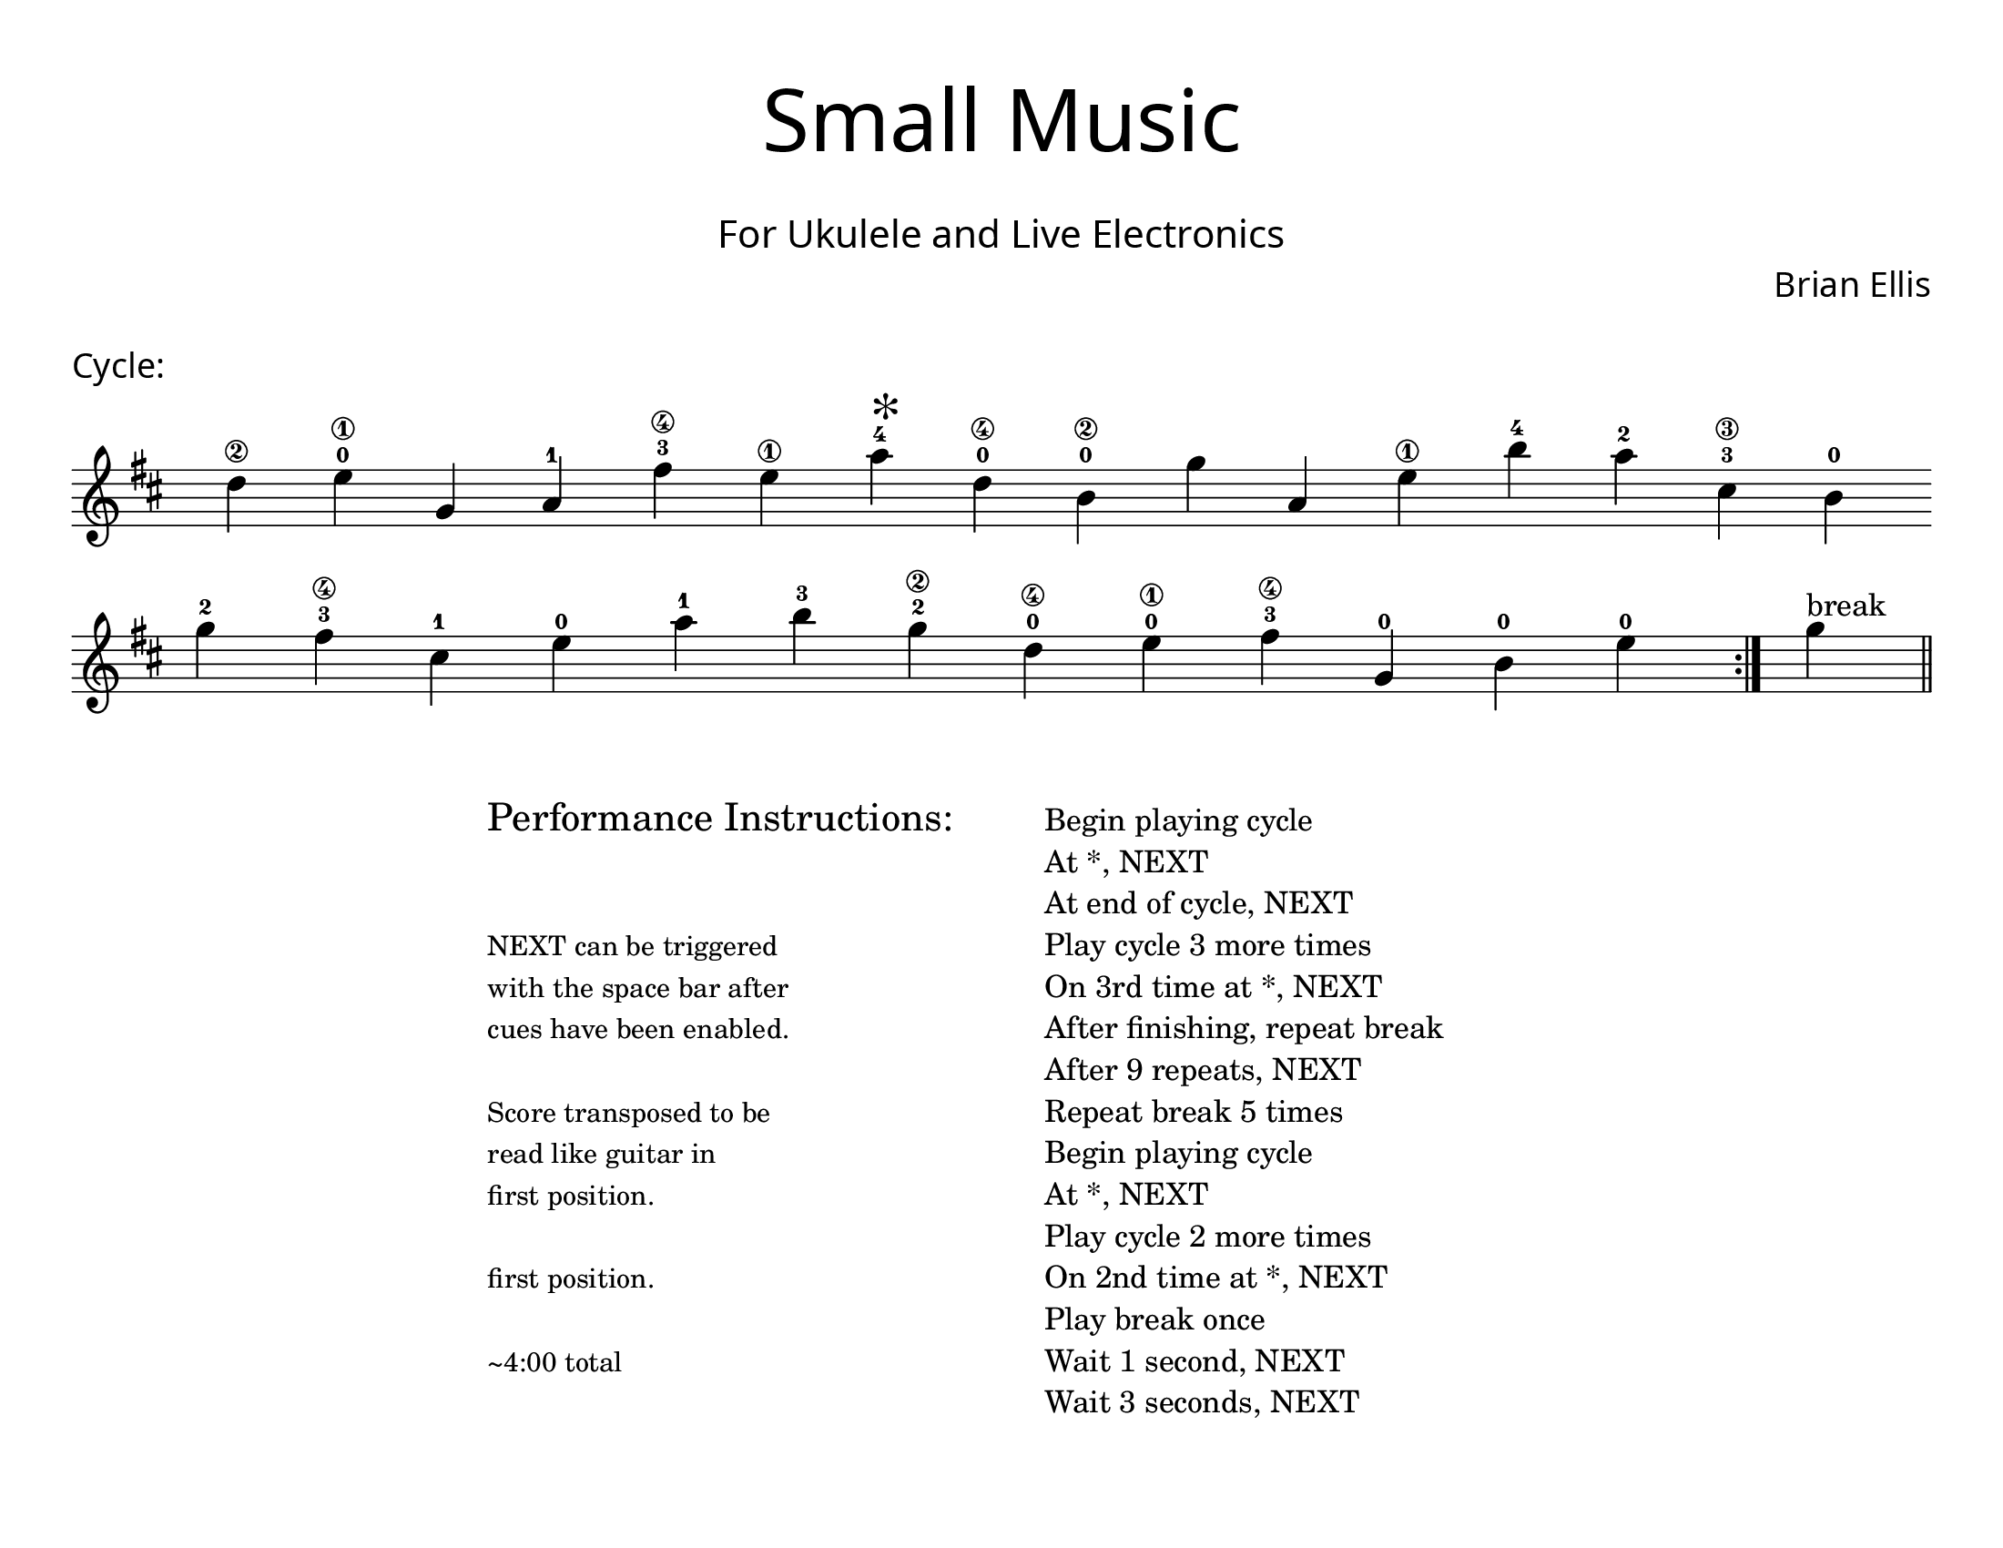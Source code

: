 \version "2.18.2"
#(set-global-staff-size 22)

\paper{
  paper-width = 11\in
  paper-height = 8.5\in
  left-margin = 1\cm
  right-margin = 1\cm
  top-margin = 1\cm
  bottom-margin = 1\cm
  ragged-last-bottom = ##t
  indent = 0.0\cm
}

\header{
title =\markup { 
         \override #'(font-name . "Avenir Light")
		\fontsize #5 
         "Small Music" }
subtitle ="  "
subsubtitle =  \markup { 
         \override #'(font-name . "Avenir Light")
		\fontsize #3 
         "For Ukulele and Live Electronics" }
tagline=""
composer = \markup { 
         \override #'(font-name . "Avenir Light")
		\fontsize #1 
         "Brian Ellis" }
arranger = "   "
}


\score{
\header{
tagline=""
piece = \markup { 
         \override #'(font-name . "Avenir Light")
		\fontsize #1
         "Cycle:" }
}
\midi {}
\layout{}
\new Voice \with {
  \remove "Forbid_line_break_engraver"
} \relative c'{
	\override Score.BarNumber.break-visibility = ##(#f #f #f)
	\key d \major
 \once \hide Staff.TimeSignature 
 \override Score.BarLine.stencil = ##f 
   \override Score.BarNumber.break-visibility = ##(#f #f #f) 
	\time 1/4

	d'4\2 e\1-0 g, a-1 fis'\4-3
		e\1 a-4 ^\markup{\magnify #2 "*" } d,\4-0 b\2-0 g'
	a, e'\1
	 b'-4 a-2 cis,\3-3 b-0 \break g'-2 fis-3\4 cis-1
	e-0 a-1 b-3 g-2\2 d\4-0 e\1-0 fis\4-3 g,-0 b-0 e-0
 \revert Score.BarLine.stencil

	\bar ":|."
	g^"break"
	\bar "||"
}
}



\markup{
\line{
  \hspace #30

\column{
\huge "Performance Instructions:"
" "
" "
\small "NEXT can be triggered"
\small "with the space bar after"
\small "cues have been enabled."
" "
\small "Score transposed to be"
\small "read like guitar in"
\small "first position."
" "
\small "first position."
" "
\small "~4:00 total"



}


  \hspace #6

\column{
"Begin playing cycle""At *, NEXT""At end of cycle, NEXT""Play cycle 3 more times""On 3rd time at *, NEXT""After finishing, repeat break""After 9 repeats, NEXT"
"Repeat break 5 times""Begin playing cycle""At *, NEXT""Play cycle 2 more times""On 2nd time at *, NEXT""Play break once""Wait 1 second, NEXT""Wait 3 seconds, NEXT"
}

}
}
\markup{
}




